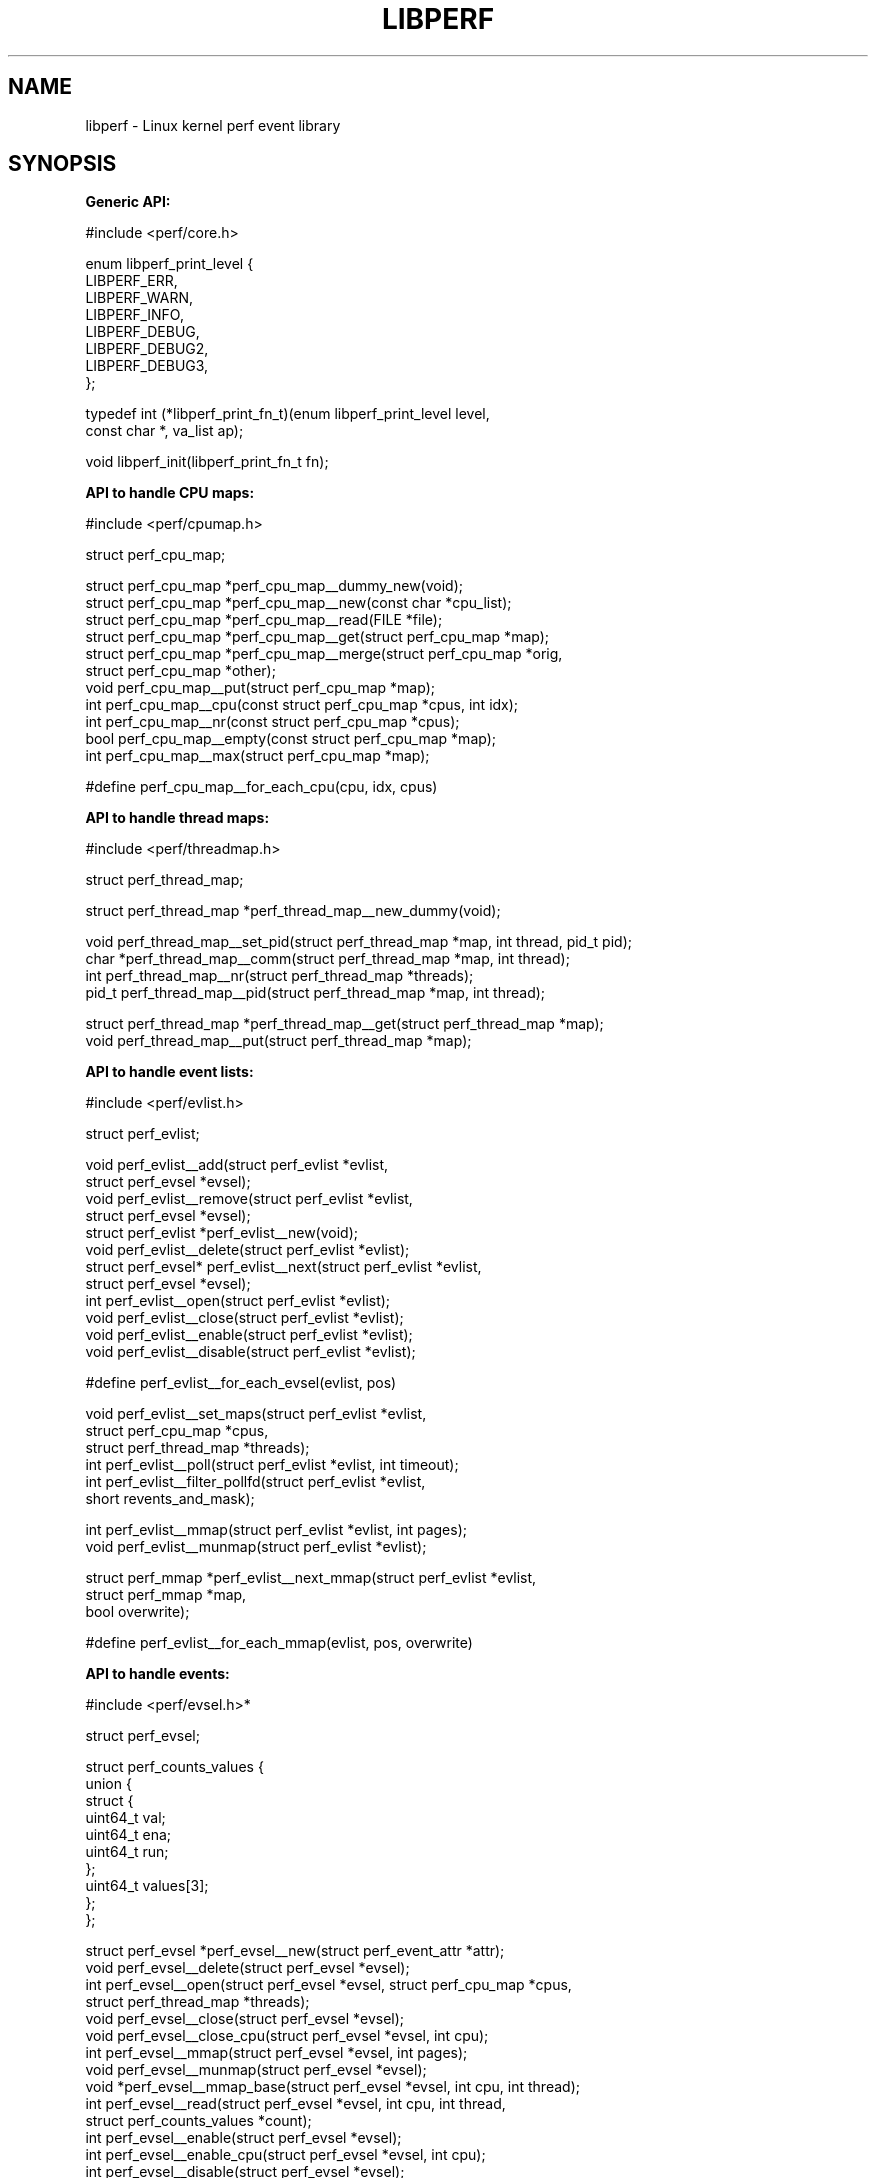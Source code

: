 '\" t
.\"     Title: libperf
.\"    Author: [FIXME: author] [see http://docbook.sf.net/el/author]
.\" Generator: DocBook XSL Stylesheets v1.78.1 <http://docbook.sf.net/>
.\"      Date: 09/27/2021
.\"    Manual: libperf Manual
.\"    Source: libperf
.\"  Language: English
.\"
.TH "LIBPERF" "3" "09/27/2021" "libperf" "libperf Manual"
.\" -----------------------------------------------------------------
.\" * Define some portability stuff
.\" -----------------------------------------------------------------
.\" ~~~~~~~~~~~~~~~~~~~~~~~~~~~~~~~~~~~~~~~~~~~~~~~~~~~~~~~~~~~~~~~~~
.\" http://bugs.debian.org/507673
.\" http://lists.gnu.org/archive/html/groff/2009-02/msg00013.html
.\" ~~~~~~~~~~~~~~~~~~~~~~~~~~~~~~~~~~~~~~~~~~~~~~~~~~~~~~~~~~~~~~~~~
.ie \n(.g .ds Aq \(aq
.el       .ds Aq '
.\" -----------------------------------------------------------------
.\" * set default formatting
.\" -----------------------------------------------------------------
.\" disable hyphenation
.nh
.\" disable justification (adjust text to left margin only)
.ad l
.\" -----------------------------------------------------------------
.\" * MAIN CONTENT STARTS HERE *
.\" -----------------------------------------------------------------
.SH "NAME"
libperf \- Linux kernel perf event library
.SH "SYNOPSIS"
.sp
\fBGeneric API:\fR
.sp
.nf
  #include <perf/core\&.h>

  enum libperf_print_level {
          LIBPERF_ERR,
          LIBPERF_WARN,
          LIBPERF_INFO,
          LIBPERF_DEBUG,
          LIBPERF_DEBUG2,
          LIBPERF_DEBUG3,
  };

  typedef int (*libperf_print_fn_t)(enum libperf_print_level level,
                                    const char *, va_list ap);

  void libperf_init(libperf_print_fn_t fn);
.fi
.sp
\fBAPI to handle CPU maps:\fR
.sp
.nf
  #include <perf/cpumap\&.h>

  struct perf_cpu_map;

  struct perf_cpu_map *perf_cpu_map__dummy_new(void);
  struct perf_cpu_map *perf_cpu_map__new(const char *cpu_list);
  struct perf_cpu_map *perf_cpu_map__read(FILE *file);
  struct perf_cpu_map *perf_cpu_map__get(struct perf_cpu_map *map);
  struct perf_cpu_map *perf_cpu_map__merge(struct perf_cpu_map *orig,
                                           struct perf_cpu_map *other);
  void perf_cpu_map__put(struct perf_cpu_map *map);
  int perf_cpu_map__cpu(const struct perf_cpu_map *cpus, int idx);
  int perf_cpu_map__nr(const struct perf_cpu_map *cpus);
  bool perf_cpu_map__empty(const struct perf_cpu_map *map);
  int perf_cpu_map__max(struct perf_cpu_map *map);

  #define perf_cpu_map__for_each_cpu(cpu, idx, cpus)
.fi
.sp
\fBAPI to handle thread maps:\fR
.sp
.nf
  #include <perf/threadmap\&.h>

  struct perf_thread_map;

  struct perf_thread_map *perf_thread_map__new_dummy(void);

  void perf_thread_map__set_pid(struct perf_thread_map *map, int thread, pid_t pid);
  char *perf_thread_map__comm(struct perf_thread_map *map, int thread);
  int perf_thread_map__nr(struct perf_thread_map *threads);
  pid_t perf_thread_map__pid(struct perf_thread_map *map, int thread);

  struct perf_thread_map *perf_thread_map__get(struct perf_thread_map *map);
  void perf_thread_map__put(struct perf_thread_map *map);
.fi
.sp
\fBAPI to handle event lists:\fR
.sp
.nf
  #include <perf/evlist\&.h>

  struct perf_evlist;

  void perf_evlist__add(struct perf_evlist *evlist,
                        struct perf_evsel *evsel);
  void perf_evlist__remove(struct perf_evlist *evlist,
                           struct perf_evsel *evsel);
  struct perf_evlist *perf_evlist__new(void);
  void perf_evlist__delete(struct perf_evlist *evlist);
  struct perf_evsel* perf_evlist__next(struct perf_evlist *evlist,
                                       struct perf_evsel *evsel);
  int perf_evlist__open(struct perf_evlist *evlist);
  void perf_evlist__close(struct perf_evlist *evlist);
  void perf_evlist__enable(struct perf_evlist *evlist);
  void perf_evlist__disable(struct perf_evlist *evlist);

  #define perf_evlist__for_each_evsel(evlist, pos)

  void perf_evlist__set_maps(struct perf_evlist *evlist,
                             struct perf_cpu_map *cpus,
                             struct perf_thread_map *threads);
  int perf_evlist__poll(struct perf_evlist *evlist, int timeout);
  int perf_evlist__filter_pollfd(struct perf_evlist *evlist,
                                 short revents_and_mask);

  int perf_evlist__mmap(struct perf_evlist *evlist, int pages);
  void perf_evlist__munmap(struct perf_evlist *evlist);

  struct perf_mmap *perf_evlist__next_mmap(struct perf_evlist *evlist,
                                           struct perf_mmap *map,
                                           bool overwrite);

  #define perf_evlist__for_each_mmap(evlist, pos, overwrite)
.fi
.sp
\fBAPI to handle events:\fR
.sp
.nf
  #include <perf/evsel\&.h>*

  struct perf_evsel;

  struct perf_counts_values {
          union {
                  struct {
                          uint64_t val;
                          uint64_t ena;
                          uint64_t run;
                  };
                  uint64_t values[3];
          };
  };

  struct perf_evsel *perf_evsel__new(struct perf_event_attr *attr);
  void perf_evsel__delete(struct perf_evsel *evsel);
  int perf_evsel__open(struct perf_evsel *evsel, struct perf_cpu_map *cpus,
                       struct perf_thread_map *threads);
  void perf_evsel__close(struct perf_evsel *evsel);
  void perf_evsel__close_cpu(struct perf_evsel *evsel, int cpu);
  int perf_evsel__mmap(struct perf_evsel *evsel, int pages);
  void perf_evsel__munmap(struct perf_evsel *evsel);
  void *perf_evsel__mmap_base(struct perf_evsel *evsel, int cpu, int thread);
  int perf_evsel__read(struct perf_evsel *evsel, int cpu, int thread,
                       struct perf_counts_values *count);
  int perf_evsel__enable(struct perf_evsel *evsel);
  int perf_evsel__enable_cpu(struct perf_evsel *evsel, int cpu);
  int perf_evsel__disable(struct perf_evsel *evsel);
  int perf_evsel__disable_cpu(struct perf_evsel *evsel, int cpu);
  struct perf_cpu_map *perf_evsel__cpus(struct perf_evsel *evsel);
  struct perf_thread_map *perf_evsel__threads(struct perf_evsel *evsel);
  struct perf_event_attr *perf_evsel__attr(struct perf_evsel *evsel);
.fi
.sp
\fBAPI to handle maps (perf ring buffers):\fR
.sp
.nf
  #include <perf/mmap\&.h>

  struct perf_mmap;

  void perf_mmap__consume(struct perf_mmap *map);
  int perf_mmap__read_init(struct perf_mmap *map);
  void perf_mmap__read_done(struct perf_mmap *map);
  union perf_event *perf_mmap__read_event(struct perf_mmap *map);
.fi
.sp
\fBStructures to access perf API events:\fR
.sp
.nf
  #include <perf/event\&.h>

  struct perf_record_mmap;
  struct perf_record_mmap2;
  struct perf_record_comm;
  struct perf_record_namespaces;
  struct perf_record_fork;
  struct perf_record_lost;
  struct perf_record_lost_samples;
  struct perf_record_read;
  struct perf_record_throttle;
  struct perf_record_ksymbol;
  struct perf_record_bpf_event;
  struct perf_record_sample;
  struct perf_record_switch;
  struct perf_record_header_attr;
  struct perf_record_record_cpu_map;
  struct perf_record_cpu_map_data;
  struct perf_record_cpu_map;
  struct perf_record_event_update_cpus;
  struct perf_record_event_update_scale;
  struct perf_record_event_update;
  struct perf_trace_event_type;
  struct perf_record_header_event_type;
  struct perf_record_header_tracing_data;
  struct perf_record_header_build_id;
  struct perf_record_id_index;
  struct perf_record_auxtrace_info;
  struct perf_record_auxtrace;
  struct perf_record_auxtrace_error;
  struct perf_record_aux;
  struct perf_record_itrace_start;
  struct perf_record_thread_map_entry;
  struct perf_record_thread_map;
  struct perf_record_stat_config_entry;
  struct perf_record_stat_config;
  struct perf_record_stat;
  struct perf_record_stat_round;
  struct perf_record_time_conv;
  struct perf_record_header_feature;
  struct perf_record_compressed;
.fi
.SH "DESCRIPTION"
.sp
The libperf library provides an API to access the linux kernel perf events subsystem\&.
.sp
Following objects are key to the libperf interface:
.TS
tab(:);
lt lt
lt lt
lt lt
lt lt
lt lt.
T{
.sp
struct perf_cpu_map
T}:T{
.sp
Provides a CPU list abstraction\&.
T}
T{
.sp
struct perf_thread_map
T}:T{
.sp
Provides a thread list abstraction\&.
T}
T{
.sp
struct perf_evsel
T}:T{
.sp
Provides an abstraction for single a perf event\&.
T}
T{
.sp
struct perf_evlist
T}:T{
.sp
Gathers several struct perf_evsel object and performs functions on all of them\&.
T}
T{
.sp
struct perf_mmap
T}:T{
.sp
Provides an abstraction for accessing perf ring buffer\&.
T}
.TE
.sp 1
.sp
The exported API functions bind these objects together\&.
.SH "REPORTING BUGS"
.sp
Report bugs to <\m[blue]\fBlinux\-perf\-users@vger\&.kernel\&.org\fR\m[]\&\s-2\u[1]\d\s+2>\&.
.SH "LICENSE"
.sp
libperf is Free Software licensed under the GNU LGPL 2\&.1
.SH "RESOURCES"
.sp
\m[blue]\fBhttps://git\&.kernel\&.org/pub/scm/linux/kernel/git/torvalds/linux\&.git\fR\m[]
.SH "SEE ALSO"
.sp
libperf\-sampling(7), libperf\-counting(7)
.SH "NOTES"
.IP " 1." 4
linux-perf-users@vger.kernel.org
.RS 4
\%mailto:linux-perf-users@vger.kernel.org
.RE
